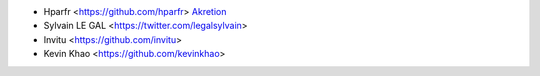 * Hparfr <https://github.com/hparfr> `Akretion <https://akretion.com>`_
* Sylvain LE GAL <https://twitter.com/legalsylvain>
* Invitu <https://github.com/invitu>
* Kevin Khao <https://github.com/kevinkhao>
